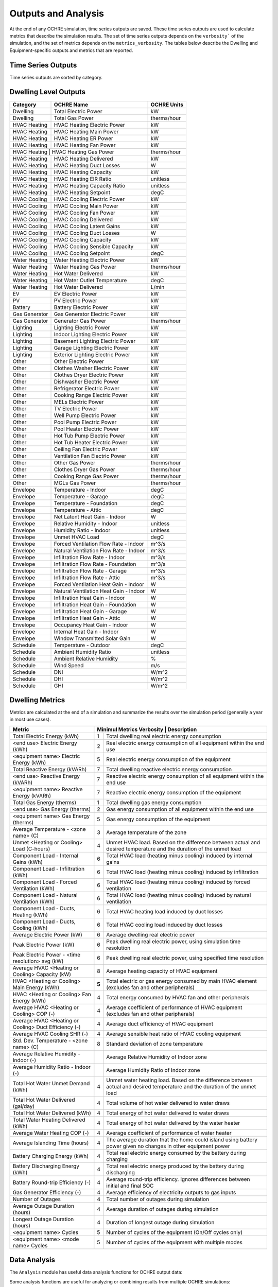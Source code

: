 Outputs and Analysis
====================

At the end of any OCHRE simulation, time series outputs are saved. These
time series outputs are used to calculate metrics that describe the
simulation results. The set of time series outputs depends on the
``verbosity``` of the simulation, and the set of metrics depends on the
``metrics_verbosity``. The tables below describe the Dwelling and
Equipment-specific outputs and metrics that are reported.

Time Series Outputs
----------------------------
Time series outputs are sorted by category.

Dwelling Level Outputs
----------------------

+----------------+-----------------------------------------+-----------------+
| **Category**   | **OCHRE Name**                          | **OCHRE Units** |
+================+=========================================+=================+
| Dwelling       | Total Electric Power                    | kW              |
+----------------+-----------------------------------------+-----------------+
| Dwelling       | Total Gas Power                         | therms/hour     |
+----------------+-----------------------------------------+-----------------+
| HVAC Heating   | HVAC Heating Electric Power             | kW              |
+----------------+-----------------------------------------+-----------------+
| HVAC Heating   | HVAC Heating Main Power                 | kW              |
+----------------+-----------------------------------------+-----------------+
| HVAC Heating   | HVAC Heating ER Power                   | kW              |
+----------------+-----------------------------------------+-----------------+
| HVAC Heating   | HVAC Heating Fan Power                  | kW              |
+----------------+-----------------------------------------+-----------------+
| HVAC Heating  |  HVAC Heating Gas Power                  | therms/hour     |
+----------------+-----------------------------------------+-----------------+
| HVAC Heating   | HVAC Heating Delivered                  | kW              |
+----------------+-----------------------------------------+-----------------+
| HVAC Heating   | HVAC Heating Duct Losses                | W               |
+----------------+-----------------------------------------+-----------------+
| HVAC Heating   | HVAC Heating Capacity                   | kW              |
+----------------+-----------------------------------------+-----------------+
| HVAC Heating   | HVAC Heating EIR Ratio                  | unitless        |
+----------------+-----------------------------------------+-----------------+
| HVAC Heating   | HVAC Heating Capacity Ratio             | unitless        |
+----------------+-----------------------------------------+-----------------+
| HVAC Heating   | HVAC Heating Setpoint                   | degC            |
+----------------+-----------------------------------------+-----------------+
| HVAC Cooling   | HVAC Cooling Electric Power             | kW              |
+----------------+-----------------------------------------+-----------------+
| HVAC Cooling   | HVAC Cooling Main Power                 | kW              |
+----------------+-----------------------------------------+-----------------+
| HVAC Cooling   | HVAC Cooling Fan Power                  | kW              |
+----------------+-----------------------------------------+-----------------+
| HVAC Cooling   | HVAC Cooling Delivered                  | kW              |
+----------------+-----------------------------------------+-----------------+
| HVAC Cooling   | HVAC Cooling Latent Gains               | kW              |
+----------------+-----------------------------------------+-----------------+
| HVAC Cooling   | HVAC Cooling Duct Losses                | W               |
+----------------+-----------------------------------------+-----------------+
| HVAC Cooling   | HVAC Cooling Capacity                   | kW              |
+----------------+-----------------------------------------+-----------------+
| HVAC Cooling   | HVAC Cooling Sensible Capacity          | kW              |
+----------------+-----------------------------------------+-----------------+
| HVAC Cooling   | HVAC Cooling Setpoint                   | degC            |
+----------------+-----------------------------------------+-----------------+
| Water Heating  | Water Heating Electric Power            | kW              |
+----------------+-----------------------------------------+-----------------+
| Water Heating  |  Water Heating Gas Power                | therms/hour     |
+----------------+-----------------------------------------+-----------------+
| Water Heating  | Hot Water Delivered                     | kW              |
+----------------+-----------------------------------------+-----------------+
| Water Heating  | Hot Water Outlet Temperature            | degC            |
+----------------+-----------------------------------------+-----------------+
| Water Heating  | Hot Water Delivered                     | L/min           |
+----------------+-----------------------------------------+-----------------+
| EV             | EV Electric Power                       | kW              |
+----------------+-----------------------------------------+-----------------+
| PV             | PV Electric Power                       | kW              |
+----------------+-----------------------------------------+-----------------+
| Battery        | Battery Electric Power                  | kW              |
+----------------+-----------------------------------------+-----------------+
| Gas Generator  | Gas Generator Electric Power            | kW              |
+----------------+-----------------------------------------+-----------------+
| Gas Generator  | Generator Gas Power                     | therms/hour     |
+----------------+-----------------------------------------+-----------------+
| Lighting       | Lighting Electric Power                 | kW              |
+----------------+-----------------------------------------+-----------------+
| Lighting       | Indoor Lighting Electric Power          | kW              |
+----------------+-----------------------------------------+-----------------+
| Lighting       | Basement Lighting Electric Power        | kW              |
+----------------+-----------------------------------------+-----------------+
| Lighting       | Garage Lighting Electric Power          | kW              |
+----------------+-----------------------------------------+-----------------+
| Lighting       | Exterior Lighting Electric Power        | kW              |
+----------------+-----------------------------------------+-----------------+
| Other          | Other Electric Power                    | kW              |
+----------------+-----------------------------------------+-----------------+
| Other          | Clothes Washer Electric Power           | kW              |
+----------------+-----------------------------------------+-----------------+
| Other          | Clothes Dryer Electric Power            | kW              |
+----------------+-----------------------------------------+-----------------+
| Other          | Dishwasher Electric Power               | kW              |
+----------------+-----------------------------------------+-----------------+
| Other          | Refrigerator Electric Power             | kW              |
+----------------+-----------------------------------------+-----------------+
| Other          | Cooking Range Electric Power            | kW              |
+----------------+-----------------------------------------+-----------------+
| Other          | MELs Electric Power                     | kW              |
+----------------+-----------------------------------------+-----------------+
| Other          | TV Electric Power                       | kW              |
+----------------+-----------------------------------------+-----------------+
| Other          | Well Pump Electric Power                | kW              |
+----------------+-----------------------------------------+-----------------+
| Other          | Pool Pump Electric Power                | kW              |
+----------------+-----------------------------------------+-----------------+
| Other          | Pool Heater Electric Power              | kW              |
+----------------+-----------------------------------------+-----------------+
| Other          | Hot Tub Pump Electric Power             | kW              |
+----------------+-----------------------------------------+-----------------+
| Other          | Hot Tub Heater Electric Power           | kW              |
+----------------+-----------------------------------------+-----------------+
| Other          | Ceiling Fan Electric Power              | kW              |
+----------------+-----------------------------------------+-----------------+
| Other          | Ventilation Fan Electric Power          | kW              |
+----------------+-----------------------------------------+-----------------+
| Other          | Other Gas Power                         | therms/hour     |
+----------------+-----------------------------------------+-----------------+
| Other          | Clothes Dryer Gas Power                 | therms/hour     |
+----------------+-----------------------------------------+-----------------+
| Other          | Cooking Range Gas Power                 | therms/hour     |
+----------------+-----------------------------------------+-----------------+
| Other          | MGLs Gas Power                          | therms/hour     |
+----------------+-----------------------------------------+-----------------+
| Envelope       | Temperature - Indoor                    | degC            |
+----------------+-----------------------------------------+-----------------+
| Envelope       | Temperature - Garage                    | degC            |
+----------------+-----------------------------------------+-----------------+
| Envelope       | Temperature - Foundation                | degC            |
+----------------+-----------------------------------------+-----------------+
| Envelope       | Temperature - Attic                     | degC            |
+----------------+-----------------------------------------+-----------------+
| Envelope       | Net Latent Heat Gain - Indoor           | W               |
+----------------+-----------------------------------------+-----------------+
| Envelope       | Relative Humidity - Indoor              | unitless        |
+----------------+-----------------------------------------+-----------------+
| Envelope       | Humidity Ratio - Indoor                 | unitless        |
+----------------+-----------------------------------------+-----------------+
| Envelope       | Unmet HVAC Load                         | degC            |
+----------------+-----------------------------------------+-----------------+
| Envelope       | Forced Ventilation Flow Rate - Indoor   | m^3/s           |
+----------------+-----------------------------------------+-----------------+
| Envelope       | Natural Ventilation Flow Rate - Indoor  | m^3/s           |
+----------------+-----------------------------------------+-----------------+
| Envelope       | Infiltration Flow Rate - Indoor         | m^3/s           |
+----------------+-----------------------------------------+-----------------+
| Envelope       | Infiltration Flow Rate - Foundation     | m^3/s           |
+----------------+-----------------------------------------+-----------------+
| Envelope       | Infiltration Flow Rate - Garage         | m^3/s           |
+----------------+-----------------------------------------+-----------------+
| Envelope       | Infiltration Flow Rate - Attic          | m^3/s           |
+----------------+-----------------------------------------+-----------------+
| Envelope       | Forced Ventilation Heat Gain - Indoor   | W               |
+----------------+-----------------------------------------+-----------------+
| Envelope       | Natural Ventilation Heat Gain - Indoor  | W               |
+----------------+-----------------------------------------+-----------------+
| Envelope       | Infiltration Heat Gain - Indoor         | W               |
+----------------+-----------------------------------------+-----------------+
| Envelope       | Infiltration Heat Gain - Foundation     | W               |
+----------------+-----------------------------------------+-----------------+
| Envelope       | Infiltration Heat Gain - Garage         | W               |
+----------------+-----------------------------------------+-----------------+
| Envelope       | Infiltration Heat Gain - Attic          | W               |
+----------------+-----------------------------------------+-----------------+
| Envelope       | Occupancy Heat Gain - Indoor            | W               |
+----------------+-----------------------------------------+-----------------+
| Envelope       | Internal Heat Gain - Indoor             | W               |
+----------------+-----------------------------------------+-----------------+
| Envelope       | Window Transmitted Solar Gain           | W               |
+----------------+-----------------------------------------+-----------------+
| Schedule       | Temperature - Outdoor                   | degC            |
+----------------+-----------------------------------------+-----------------+
| Schedule       | Ambient Humidity Ratio                  | unitless        |
+----------------+-----------------------------------------+-----------------+
| Schedule       | Ambient Relative Humidity               | %               |
+----------------+-----------------------------------------+-----------------+
| Schedule       | Wind Speed                              | m/s             |
+----------------+-----------------------------------------+-----------------+
| Schedule       | DNI                                     | W/m^2           |
+----------------+-----------------------------------------+-----------------+
| Schedule       | DHI                                     | W/m^2           |
+----------------+-----------------------------------------+-----------------+
| Schedule       | GHI                                     | W/m^2           |
+----------------+-----------------------------------------+-----------------+

Dwelling Metrics
----------------

Metrics are calculated at the end of a simulation and summarize the
results over the simulation period (generally a year in most use cases).

+-----------------+--------+------------------------------------------------------------------+
| Metric          | Minimul Metrics Verbosity      | Description                              |
+=================+================================+==========================================+
| Total Electric  | 1                              | Total dwelling real electric energy      |
| Energy (kWh)    |                                | consumption                              |
+-----------------+--------------------------------+------------------------------------------+
| <end use>       | 2                              | Real electric energy consumption of all  |
| Electric Energy |                                | equipment within the end use             |
| (kWh)           |                                |                                          |
+-----------------+--------------------------------+------------------------------------------+
| <equipment      | 5                              | Real electric energy consumption of the  |
| name> Electric  |                                | equipment                                |
| Energy (kWh)    |                                |                                          |
+-----------------+--------------------------------+------------------------------------------+
| Total Reactive  | 7                              | Total dwelling reactive electric energy  |
| Energy (kVARh)  |                                | consumption                              |
+-----------------+--------------------------------+------------------------------------------+
| <end use>       | 7                              | Reactive electric energy consumption of  |
| Reactive Energy |                                | all equipment within the end use         |
| (kVARh)         |                                |                                          |
+-----------------+--------------------------------+------------------------------------------+
| <equipment      | 7                              | Reactive electric energy consumption of  |
| name> Reactive  |                                | the equipment                            |
| Energy (kVARh)  |                                |                                          |
+-----------------+--------------------------------+------------------------------------------+
| Total Gas       | 1                              | Total dwelling gas energy consumption    |
| Energy (therms) |                                |                                          |
+-----------------+--------------------------------+------------------------------------------+
| <end use> Gas   | 2                              | Gas energy consumption of all equipment  |
| Energy (therms) |                                | within the end use                       |
+-----------------+--------------------------------+------------------------------------------+
| <equipment      | 5                              | Gas energy consumption of the equipment  |
| name> Gas       |                                |                                          |
| Energy (therms) |                                |                                          |
+-----------------+--------------------------------+------------------------------------------+
| Average         | 3                              | Average temperature of the zone          |
| Temperature -   |                                |                                          |
| <zone name> (C) |                                |                                          |
+-----------------+--------------------------------+------------------------------------------+
| Unmet <Heating  | 4                              | Unmet HVAC load. Based on the difference |
| or Cooling>     |                                | between actual and desired temperature   |
| Load (C-hours)  |                                | and the duration of the unmet load       |
+-----------------+--------------------------------+------------------------------------------+
| Component Load  | 6                              | Total HVAC load (heating minus cooling)  |
| - Internal      |                                | induced by internal gains                |
| Gains (kWh)     |                                |                                          |
+-----------------+--------------------------------+------------------------------------------+
| Component Load  | 6                              | Total HVAC load (heating minus cooling)  |
| - Infiltration  |                                | induced by infiltration                  |
| (kWh)           |                                |                                          |
+-----------------+--------------------------------+------------------------------------------+
| Component Load  | 6                              | Total HVAC load (heating minus cooling)  |
| - Forced        |                                | induced by forced ventilation            |
| Ventilation     |                                |                                          |
| (kWh)           |                                |                                          |
+-----------------+--------------------------------+------------------------------------------+
| Component Load  | 6                              | Total HVAC load (heating minus cooling)  |
| - Natural       |                                | induced by natural ventilation           |
| Ventilation     |                                |                                          |
| (kWh)           |                                |                                          |
+-----------------+--------------------------------+------------------------------------------+
| Component Load  | 6                              | Total HVAC heating load induced by duct  |
| - Ducts,        |                                | losses                                   |
| Heating (kWh)   |                                |                                          |
+-----------------+--------------------------------+------------------------------------------+
| Component Load  | 6                              | Total HVAC cooling load induced by duct  |
| - Ducts,        |                                | losses                                   |
| Cooling (kWh)   |                                |                                          |
+-----------------+--------------------------------+------------------------------------------+
| Average         | 6                              | Average dwelling real electric power     |
| Electric Power  |                                |                                          |
| (kW)            |                                |                                          |
+-----------------+--------------------------------+------------------------------------------+
| Peak Electric   | 6                              | Peak dwelling real electric power, using |
| Power (kW)      |                                | simulation time resolution               |
+-----------------+--------------------------------+------------------------------------------+
| Peak Electric   | 6                              | Peak dwelling real electric power, using |
| Power - <time   |                                | specified time resolution                |
| resolution> avg |                                |                                          |
| (kW)            |                                |                                          |
+-----------------+--------------------------------+------------------------------------------+
| Average HVAC    | 8                              | Average heating capacity of HVAC         |
| <Heating or     |                                | equipment                                |
| Cooling>        |                                |                                          |
| Capacity (kW)   |                                |                                          |
+-----------------+--------------------------------+------------------------------------------+
| HVAC <Heating   | **5**                          | Total electric or gas energy consumed by |
| or Cooling>     |                                | main HVAC element (excludes fan and      |
| Main Energy     |                                | other peripherals)                       |
| (kWh)           |                                |                                          |
+-----------------+--------------------------------+------------------------------------------+
| HVAC <Heating   | 4                              | Total energy consumed by HVAC fan and    |
| or Cooling> Fan |                                | other peripherals                        |
| Energy (kWh)    |                                |                                          |
+-----------------+--------------------------------+------------------------------------------+
| Average HVAC    | 4                              | Average coefficient of performance of    |
| <Heating or     |                                | HVAC equipment (excludes fan and other   |
| Cooling> COP    |                                | peripherals)                             |
| (-)             |                                |                                          |
+-----------------+--------------------------------+------------------------------------------+
| Average HVAC    | 4                              | Average duct efficiency of HVAC          |
| <Heating or     |                                | equipment                                |
| Cooling> Duct   |                                |                                          |
| Efficiency (-)  |                                |                                          |
+-----------------+--------------------------------+------------------------------------------+
| Average HVAC    | 4                              | Average sensible heat ratio of HVAC      |
| Cooling SHR (-) |                                | cooling equipment                        |
+-----------------+--------------------------------+------------------------------------------+
| Std. Dev.       | 8                              | Standard deviation of zone temperature   |
| Temperature -   |                                |                                          |
| <zone name> (C) |                                |                                          |
+-----------------+--------------------------------+------------------------------------------+
| Average         |                                | Average Relative Humidity of Indoor zone |
| Relative        |                                |                                          |
| Humidity -      |                                |                                          |
| Indoor (-)      |                                |                                          |
+-----------------+--------------------------------+------------------------------------------+
| Average         |                                | Average Humidity Ratio of Indoor zone    |
| Humidity Ratio  |                                |                                          |
| - Indoor (-)    |                                |                                          |
+-----------------+--------------------------------+------------------------------------------+
| Total Hot Water | 4                              | Unmet water heating load. Based on the   |
| Unmet Demand    |                                | difference between actual and desired    |
| (kWh)           |                                | temperature and the duration of the      |
|                 |                                | unmet load                               |
+-----------------+--------------------------------+------------------------------------------+
| Total Hot Water | 4                              | Total volume of hot water delivered to   |
| Delivered       |                                | water draws                              |
| (gal/day)       |                                |                                          |
+-----------------+--------------------------------+------------------------------------------+
| Total Hot Water | 4                              | Total energy of hot water delivered to   |
| Delivered (kWh) |                                | water draws                              |
+-----------------+--------------------------------+------------------------------------------+
| Total Water     | 4                              | Total energy of hot water delivered by   |
| Heating         |                                | the water heater                         |
| Delivered (kWh) |                                |                                          |
+-----------------+--------------------------------+------------------------------------------+
| Average Water   | 4                              | Average coefficient of performance of    |
| Heating COP (-) |                                | water heater                             |
+-----------------+--------------------------------+------------------------------------------+
| Average         | 4                              | The average duration that the home could |
| Islanding Time  |                                | island using battery power given no      |
| (hours)         |                                | changes in other equipment power         |
+-----------------+--------------------------------+------------------------------------------+
| Battery         | 4                              | Total real electric energy consumed by   |
| Charging Energy |                                | the battery during charging              |
| (kWh)           |                                |                                          |
+-----------------+--------------------------------+------------------------------------------+
| Battery         | 4                              | Total real electric energy produced by   |
| Discharging     |                                | the battery during discharging           |
| Energy (kWh)    |                                |                                          |
+-----------------+--------------------------------+------------------------------------------+
| Battery         | 4                              | Average round-trip efficiency. Ignores   |
| Round-trip      |                                | differences between initial and final    |
| Efficiency (-)  |                                | SOC                                      |
+-----------------+--------------------------------+------------------------------------------+
| Gas Generator   | 4                              | Average efficiency of electricity        |
| Efficiency (-)  |                                | outputs to gas inputs                    |
+-----------------+--------------------------------+------------------------------------------+
| Number of       | 4                              | Total number of outages during           |
| Outages         |                                | simulation                               |
+-----------------+--------------------------------+------------------------------------------+
| Average Outage  | 4                              | Average duration of outages during       |
| Duration        |                                | simulation                               |
| (hours)         |                                |                                          |
+-----------------+--------------------------------+------------------------------------------+
| Longest Outage  | 4                              | Duration of longest outage during        |
| Duration        |                                | simulation                               |
| (hours)         |                                |                                          |
+-----------------+--------------------------------+------------------------------------------+
| <equipment      | 5                              | Number of cycles of the equipment        |
| name> Cycles    |                                | (On/Off cycles only)                     |
+-----------------+--------------------------------+------------------------------------------+
| <equipment      | 5                              | Number of cycles of the equipment with   |
| name> <mode     |                                | multiple modes                           |
| name> Cycles    |                                |                                          |
+-----------------+--------------------------------+------------------------------------------+

Data Analysis
-------------

The ``Analysis`` module has useful data analysis functions for OCHRE
output data:

.. code-block:: python
    from ochre import Analysis
    
    # load existing ochre simulation data
    df, metrics, df_hourly = Analysis.load_ochre(folder)
    # calculate metrics from a pandas DataFrame
    metrics = Analysis.calculate_metrics(df)



Some analysis functions are useful for analyzing or combining results
from multiple OCHRE simulations:

.. code-block:: python
    # Combine OCHRE metrics files from multiple simulations (in subfolders of path)
    df_metrics = Analysis.combine_metrics_files(path=path)
    
    # Combine 1 output column from multiple OCHRE simulations into a single DataFrame
    results_files = Analysis.find_files_from_ending(path, ‘ochre.csv’)
    df_powers = Analysis.combine_time_series_column(results_files, 'Total Electric Power (kW)')

Data Visualization
------------------

The ``CreateFigures`` module has useful visualization functions for
OCHRE output data:

.. code-block:: python
    from ochre import Analysis, CreateFigures
    df, metrics, df_hourly = Analysis.load_ochre(folder)
    # Create standard HVAC output plots
    CreateFigures.plot_hvac(df)
    # Create stacked plot of power by end use
    CreateFigures.plot_power_stack(df)

Many functions work on any generic pandas DataFrame with a
DateTimeIndex.
